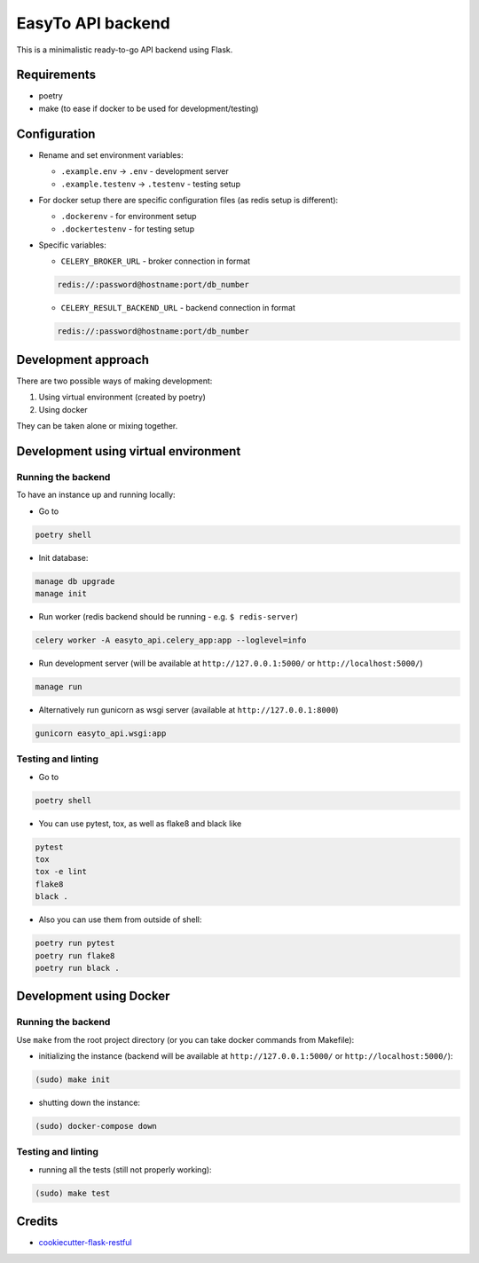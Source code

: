 EasyTo API backend
==================

This is a minimalistic ready-to-go API backend using Flask.

Requirements
------------

* poetry
* make (to ease if docker to be used for development/testing)

Configuration
-------------

* Rename and set environment variables:

  * ``.example.env`` -> ``.env`` - development server
  * ``.example.testenv`` -> ``.testenv`` - testing setup

* For docker setup there are specific configuration files (as redis setup is different):

  * ``.dockerenv`` - for environment setup
  * ``.dockertestenv`` - for testing setup

* Specific variables:

  * ``CELERY_BROKER_URL`` - broker connection in format

  .. code::

     redis://:password@hostname:port/db_number

  * ``CELERY_RESULT_BACKEND_URL`` - backend connection in format

  .. code::

     redis://:password@hostname:port/db_number


Development approach
--------------------

There are two possible ways of making development:

1. Using virtual environment (created by poetry)

2. Using docker

They can be taken alone or mixing together.


Development using virtual environment
-------------------------------------

Running the backend
*******************

To have an instance up and running locally:

* Go to

.. code::

    poetry shell

* Init database:

.. code::

    manage db upgrade
    manage init

* Run worker (redis backend should be running - e.g. ``$ redis-server``)

.. code::

    celery worker -A easyto_api.celery_app:app --loglevel=info

* Run development server (will be available at ``http://127.0.0.1:5000/`` or ``http://localhost:5000/``)

.. code::

    manage run

* Alternatively run gunicorn as wsgi server (available at ``http://127.0.0.1:8000``)

.. code::

    gunicorn easyto_api.wsgi:app


Testing and linting
*******************

* Go to

.. code::

    poetry shell

* You can use pytest, tox, as well as flake8 and black like

.. code::

    pytest
    tox
    tox -e lint
    flake8
    black .

* Also you can use them from outside of shell:

.. code::

    poetry run pytest
    poetry run flake8
    poetry run black .


Development using Docker
------------------------

Running the backend
*******************

Use ``make`` from the root project directory (or you can take docker commands from Makefile):

* initializing the instance (backend will be available at ``http://127.0.0.1:5000/`` or ``http://localhost:5000/``):

.. code::

    (sudo) make init

* shutting down the instance:

.. code::

    (sudo) docker-compose down


Testing and linting
*******************

* running all the tests (still not properly working):

.. code::

    (sudo) make test


Credits
-------

* `cookiecutter-flask-restful <https://github.com/karec/cookiecutter-flask-restful>`_
